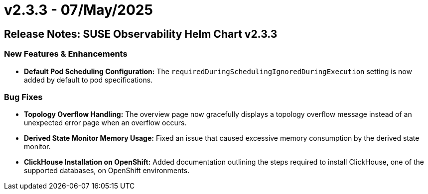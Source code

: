 = v2.3.3 - 07/May/2025
:description: SUSE Observability Self-hosted

== Release Notes: SUSE Observability Helm Chart v2.3.3

=== New Features & Enhancements

* *Default Pod Scheduling Configuration:* The `requiredDuringSchedulingIgnoredDuringExecution` setting is now added by default to pod specifications.

=== Bug Fixes

* *Topology Overflow Handling:* The overview page now gracefully displays a topology overflow message instead of an unexpected error page when an overflow occurs.
* *Derived State Monitor Memory Usage:* Fixed an issue that caused excessive memory consumption by the derived state monitor.
* *ClickHouse Installation on OpenShift:* Added documentation outlining the steps required to install ClickHouse, one of the supported databases, on OpenShift environments.

